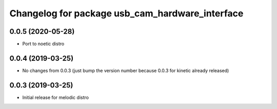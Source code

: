 ^^^^^^^^^^^^^^^^^^^^^^^^^^^^^^^^^^^^^^^^^^^^^^^^
Changelog for package usb_cam_hardware_interface
^^^^^^^^^^^^^^^^^^^^^^^^^^^^^^^^^^^^^^^^^^^^^^^^

0.0.5 (2020-05-28)
------------------
* Port to noetic distro

0.0.4 (2019-03-25)
------------------
* No changes from 0.0.3 (just bump the version number because 0.0.3 for kinetic already released)

0.0.3 (2019-03-25)
------------------
* Initial release for melodic distro
